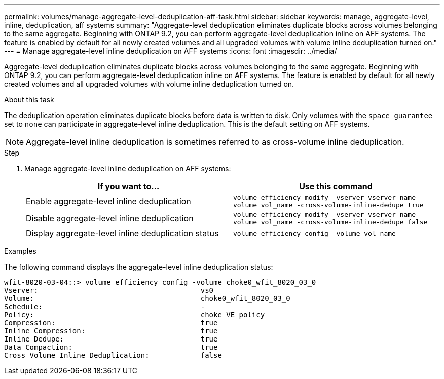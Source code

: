 ---
permalink: volumes/manage-aggregate-level-deduplication-aff-task.html
sidebar: sidebar
keywords: manage, aggregate-level, inline, deduplication, aff systems
summary: "Aggregate-level deduplication eliminates duplicate blocks across volumes belonging to the same aggregate. Beginning with ONTAP 9.2, you can perform aggregate-level deduplication inline on AFF systems. The feature is enabled by default for all newly created volumes and all upgraded volumes with volume inline deduplication turned on."
---
= Manage aggregate-level inline deduplication on AFF systems
:icons: font
:imagesdir: ../media/

[.lead]
Aggregate-level deduplication eliminates duplicate blocks across volumes belonging to the same aggregate. Beginning with ONTAP 9.2, you can perform aggregate-level deduplication inline on AFF systems. The feature is enabled by default for all newly created volumes and all upgraded volumes with volume inline deduplication turned on.

.About this task

The deduplication operation eliminates duplicate blocks before data is written to disk. Only volumes with the `space guarantee` set to `none` can participate in aggregate-level inline deduplication. This is the default setting on AFF systems.

[NOTE]
====
Aggregate-level inline deduplication is sometimes referred to as cross-volume inline deduplication.
====

.Step

. Manage aggregate-level inline deduplication on AFF systems:
+
[cols="2*",options="header"]
|===
| If you want to...| Use this command
a|
Enable aggregate-level inline deduplication
a|
`volume efficiency modify -vserver vserver_name -volume vol_name -cross-volume-inline-dedupe true`
a|
Disable aggregate-level inline deduplication
a|
`volume efficiency modify -vserver vserver_name -volume vol_name -cross-volume-inline-dedupe false`
a|
Display aggregate-level inline deduplication status
a|
`volume efficiency config -volume vol_name`
|===

.Examples

The following command displays the aggregate-level inline deduplication status:

----

wfit-8020-03-04::> volume efficiency config -volume choke0_wfit_8020_03_0
Vserver:                                      vs0
Volume:                                       choke0_wfit_8020_03_0
Schedule:                                     -
Policy:                                       choke_VE_policy
Compression:                                  true
Inline Compression:                           true
Inline Dedupe:                                true
Data Compaction:                              true
Cross Volume Inline Deduplication:            false
----
